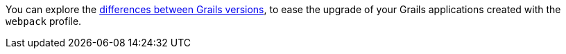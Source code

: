 You can explore the https://github.com/grails-profiles-versions/webpack-versions[differences between Grails versions], to ease the upgrade of your Grails applications created with the `webpack` profile.





